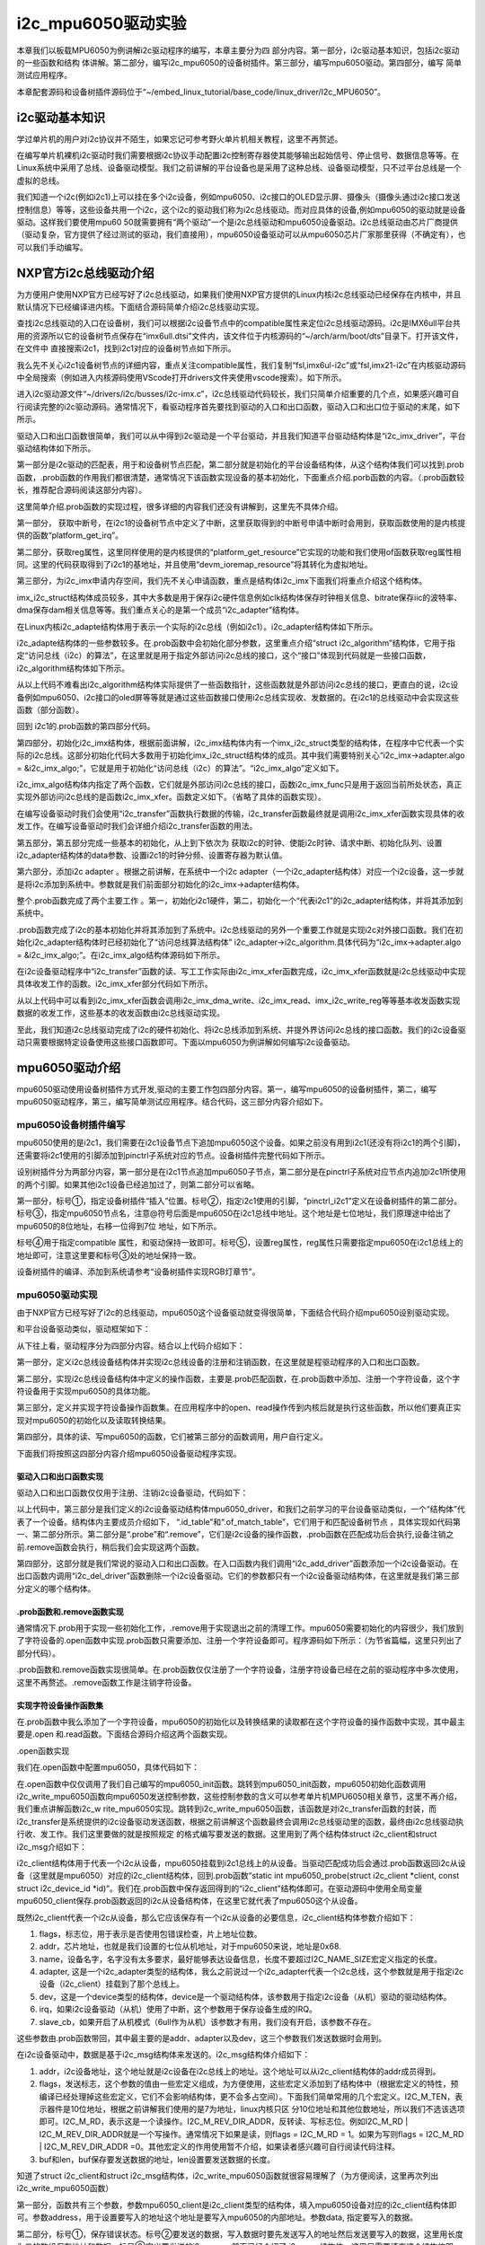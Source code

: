 .. vim: syntax=rst

i2c_mpu6050驱动实验
---------------

本章我们以板载MPU6050为例讲解i2c驱动程序的编写，本章主要分为四
部分内容。第一部分，i2c驱动基本知识，包括i2c驱动的一些函数和结构
体讲解。第二部分，编写i2c_mpu6050的设备树插件。第三部分，编写mpu6050驱动。第四部分，编写
简单测试应用程序。

本章配套源码和设备树插件源码位于“~/embed_linux_tutorial/base_code/linux_driver/I2c_MPU6050”。

i2c驱动基本知识
~~~~~~~~~

学过单片机的用户对i2c协议并不陌生，如果忘记可参考野火单片机相关教程，这里不再赘述。

在编写单片机裸机i2c驱动时我们需要根据i2c协议手动配置i2c控制寄存器使其能够输出起始信号、停止信号、数据信息等等。在Linux系统中采用了总线、设备驱动模型。我们之前讲解的平台设备也是采用了这种总线、设备驱动模型，只不过平台总线是一个虚拟的总线。

我们知道一个i2c(例如i2c1)上可以挂在多个i2c设备，例如mpu6050、i2c接口的OLED显示屏、摄像头（摄像头通过i2c接口发送控制信息）等等，这些设备共用一个i2c，这个i2c的驱动我们称为i2c总线驱动。而对应具体的设备,例如mpu6050的驱动就是设备驱动。这样我们要使用mpu60
50就需要拥有“两个驱动”一个是i2c总线驱动和mpu6050设备驱动。i2c总线驱动由芯片厂商提供（驱动复杂，官方提供了经过测试的驱动，我们直接用），mpu6050设备驱动可以从mpu6050芯片厂家那里获得（不确定有），也可以我们手动编写。

NXP官方i2c总线驱动介绍
~~~~~~~~~~~~~~

为方便用户使用NXP官方已经写好了i2c总线驱动，如果我们使用NXP官方提供的Linux内核i2c总线驱动已经保存在内核中，并且默认情况下已经编译进内核。下面结合源码简单介绍i2c总线驱动实现。

查找i2c总线驱动的入口在设备树，我们可以根据i2c设备节点中的compatible属性来定位i2c总线驱动源码。i2c是IMX6ull平台共用的资源所以它的设备树节点保存在“imx6ull.dtsi”文件内，该文件位于内核源码的“~/arch/arm/boot/dts”目录下。打开该文件，在文件中
直接搜索i2c1，找到i2c1对应的设备树节点如下所示。



.. code-block:: c 
    :caption: i2c1设别树节点
    :linenos:

    i2c1: i2c@021a0000 {
    	#address-cells = <1>;
    	#size-cells = <0>;
    	compatible = "fsl,imx6ul-i2c", "fsl,imx21-i2c";
    	reg = <0x021a0000 0x4000>;
    	interrupts = <GIC_SPI 36 IRQ_TYPE_LEVEL_HIGH>;
    	clocks = <&clks IMX6UL_CLK_I2C1>;
    	status = "disabled";
    };


我么先不关心i2c1设备树节点的详细内容，重点关注compatible属性，我们复制“fsl,imx6ul-i2c”或“fsl,imx21-i2c”在内核驱动源码中全局搜索（例如进入内核源码使用VScode打开drivers文件夹使用vscode搜索）。如下所示。

.. image:: ./media/i2cmpu002.png
   :align: center
   :alt: 2|



进入i2c驱动源文件“~/drivers/i2c/busses/i2c-imx.c”，i2c总线驱动代码较长，我们只简单介绍重要的几个点，如果感兴趣可自行阅读完整的i2c驱动源码。通常情况下，看驱动程序首先要找到驱动的入口和出口函数，驱动入口和出口位于驱动的末尾，如下所示。




.. code-block:: c 
    :caption: 驱动入口和出口函数
    :linenos:

    static int __init i2c_adap_imx_init(void)
    {
    	return platform_driver_register(&i2c_imx_driver);
    }
    subsys_initcall(i2c_adap_imx_init);
    
    static void __exit i2c_adap_imx_exit(void)
    {
    	platform_driver_unregister(&i2c_imx_driver);
    }
    module_exit(i2c_adap_imx_exit);



驱动入口和出口函数很简单，我们可以从中得到i2c驱动是一个平台驱动，并且我们知道平台驱动结构体是“i2c_imx_driver”，平台驱动结构体如下所示。



.. code-block:: c 
    :caption: 平台设备驱动结构体
    :linenos:

    /*----------------第一部分-----------------*/
    static const struct of_device_id i2c_imx_dt_ids[] = {
    	{ .compatible = "fsl,imx1-i2c", .data = &imx1_i2c_hwdata, },
    	{ .compatible = "fsl,imx21-i2c", .data = &imx21_i2c_hwdata, },
    	{ .compatible = "fsl,vf610-i2c", .data = &vf610_i2c_hwdata, },
    	{ /* sentinel */ }
    };
    
    /*----------------第二部分-----------------*/
    static struct platform_driver i2c_imx_driver = {
    	.probe = i2c_imx_probe,
    	.remove = i2c_imx_remove,
    	.driver	= {
    		.name = DRIVER_NAME,
    		.owner = THIS_MODULE,
    		.of_match_table = i2c_imx_dt_ids,
    		.pm = IMX_I2C_PM,
    	},
    	.id_table	= imx_i2c_devtype,
    };

第一部分是i2c驱动的匹配表，用于和设备树节点匹配，第二部分就是初始化的平台设备结构体，从这个结构体我们可以找到.prob函数，.prob函数的作用我们都很清楚，通常情况下该函数实现设备的基本初始化，下面重点介绍.porb函数的内容。（.prob函数较长，推荐配合源码阅读这部分内容）。


.. code-block:: c 
    :caption: i2c 驱动 .prob函数
    :linenos:

    static int i2c_imx_probe(struct platform_device *pdev)
    {
    	const struct of_device_id *of_id = of_match_device(i2c_imx_dt_ids,
    							   &pdev->dev);
    	struct imx_i2c_struct *i2c_imx;
    	struct resource *res;
    	struct imxi2c_platform_data *pdata = dev_get_platdata(&pdev->dev);
    	void __iomem *base;
    	int irq, ret;
    	dma_addr_t phy_addr;
    
    	dev_dbg(&pdev->dev, "<%s>\n", __func__);
    
    /*----------------第一部分-----------------*/
    	irq = platform_get_irq(pdev, 0);
    	if (irq < 0) {
    		dev_err(&pdev->dev, "can't get irq number\n");
    		return irq;
    	}
    
    /*----------------第二部分-----------------*/
    	res = platform_get_resource(pdev, IORESOURCE_MEM, 0);
    	base = devm_ioremap_resource(&pdev->dev, res);
    	if (IS_ERR(base))
    		return PTR_ERR(base);
    
    	phy_addr = (dma_addr_t)res->start;
    
        /*----------------第三部分-----------------*/
    	i2c_imx = devm_kzalloc(&pdev->dev, sizeof(*i2c_imx), GFP_KERNEL);
    	if (!i2c_imx)
    		return -ENOMEM;
    
    	if (of_id)
    		i2c_imx->hwdata = of_id->data;
    	else
    		i2c_imx->hwdata = (struct imx_i2c_hwdata *)
    				platform_get_device_id(pdev)->driver_data;
    
    /*----------------第四部分-----------------*/
    	/* Setup i2c_imx driver structure */
    	strlcpy(i2c_imx->adapter.name, pdev->name, sizeof(i2c_imx->adapter.name));
    	i2c_imx->adapter.owner		= THIS_MODULE;
    	i2c_imx->adapter.algo		= &i2c_imx_algo;
    	i2c_imx->adapter.dev.parent	= &pdev->dev;
    	i2c_imx->adapter.nr		= pdev->id;
    	i2c_imx->adapter.dev.of_node	= pdev->dev.of_node;
    	i2c_imx->base			= base;
    
    /*----------------第五部分-----------------*/
    	/* Get I2C clock */
    	i2c_imx->clk = devm_clk_get(&pdev->dev, NULL);
    	if (IS_ERR(i2c_imx->clk)) {
    		dev_err(&pdev->dev, "can't get I2C clock\n");
    		return PTR_ERR(i2c_imx->clk);
    	}
    
    /*----------------第六部分-----------------*/
    	ret = clk_prepare_enable(i2c_imx->clk);
    	if (ret) {
    		dev_err(&pdev->dev, "can't enable I2C clock\n");
    		return ret;
    	}
    
    /*----------------第七部分-----------------*/
    	/* Request IRQ */
    	ret = devm_request_irq(&pdev->dev, irq, i2c_imx_isr,
    			       IRQF_NO_SUSPEND, pdev->name, i2c_imx);
    	if (ret) {
    		dev_err(&pdev->dev, "can't claim irq %d\n", irq);
    		goto clk_disable;
    	}
    
    	/* Init queue */
    	init_waitqueue_head(&i2c_imx->queue);
    
    	/* Set up adapter data */
    	i2c_set_adapdata(&i2c_imx->adapter, i2c_imx);
    
    	/* Set up clock divider */
    	i2c_imx->bitrate = IMX_I2C_BIT_RATE;
    	ret = of_property_read_u32(pdev->dev.of_node,
    				   "clock-frequency", &i2c_imx->bitrate);
    	if (ret < 0 && pdata && pdata->bitrate)
    		i2c_imx->bitrate = pdata->bitrate;
    
    	/* Set up chip registers to defaults */
    	imx_i2c_write_reg(i2c_imx->hwdata->i2cr_ien_opcode ^ I2CR_IEN,
    			i2c_imx, IMX_I2C_I2CR);
    	imx_i2c_write_reg(i2c_imx->hwdata->i2sr_clr_opcode, i2c_imx, IMX_I2C_I2SR);
    
    	/* Add I2C adapter */
    	ret = i2c_add_numbered_adapter(&i2c_imx->adapter);
    	if (ret < 0) {
    		dev_err(&pdev->dev, "registration failed\n");
    		goto clk_disable;
    	}
    
    	/* Set up platform driver data */
    	platform_set_drvdata(pdev, i2c_imx);
    	clk_disable_unprepare(i2c_imx->clk);
    
    	dev_dbg(&i2c_imx->adapter.dev, "claimed irq %d\n", irq);
    	dev_dbg(&i2c_imx->adapter.dev, "device resources: %pR\n", res);
    	dev_dbg(&i2c_imx->adapter.dev, "adapter name: \"%s\"\n",
    		i2c_imx->adapter.name);
    	dev_info(&i2c_imx->adapter.dev, "IMX I2C adapter registered\n");
    
    	/* Init DMA config if supported */
    	i2c_imx_dma_request(i2c_imx, phy_addr);
    
    	return 0;   /* Return OK */
    
    clk_disable:
    	clk_disable_unprepare(i2c_imx->clk);
    	return ret;
    }


这里简单介绍.prob函数的实现过程，很多详细的内容我们还没有讲解到，这里先不具体介绍。

第一部分， 获取中断号，在i2c1的设备树节点中定义了中断，这里获取得到的中断号申请中断时会用到，获取函数使用的是内核提供的函数“platform_get_irq”。

第二部分，获取reg属性，这里同样使用的是内核提供的“platform_get_resource”它实现的功能和我们使用of函数获取reg属性相同。这里的代码获取得到了i2c1的基地址，并且使用“devm_ioremap_resource”将其转化为虚拟地址。

第三部分，为i2c_imx申请内存空间，我们先不关心申请函数，重点是结构体i2c_imx下面我们将重点介绍这个结构体。



.. code-block:: c 
    :caption: imx_i2c_struct结构体
    :linenos:

    struct imx_i2c_struct {
    	struct i2c_adapter	adapter;
    	struct clk		*clk;
    	void __iomem		*base;
    	wait_queue_head_t	queue;
    	unsigned long		i2csr;
    	unsigned int		disable_delay;
    	int			stopped;
    	unsigned int		ifdr; /* IMX_I2C_IFDR */
    	unsigned int		cur_clk;
    	unsigned int		bitrate;
    	const struct imx_i2c_hwdata	*hwdata;
    
    	struct imx_i2c_dma	*dma;
    };

imx_i2c_struct结构体成员较多，其中大多数是用于保存i2c硬件信息例如clk结构体保存时钟相关信息、bitrate保存iic的波特率、dma保存dam相关信息等等。我们重点关心的是第一个成员“i2c_adapter”结构体。

在Linux内核i2c_adapte结构体用于表示一个实际的i2c总线（例如i2c1）。i2c_adapter结构体如下所示。




.. code-block:: c 
    :caption: i2c_adapter结构体
    :linenos:

    /*
     * i2c_adapter is the structure used to identify a physical i2c bus along
     * with the access algorithms necessary to access it.
     */
    struct i2c_adapter {
    	struct module *owner;
    	unsigned int class;		  /* classes to allow probing for */
    	const struct i2c_algorithm *algo; /* the algorithm to access the bus */
    	void *algo_data;
    
    	/* data fields that are valid for all devices	*/
    	struct rt_mutex bus_lock;
    
    	int timeout;			/* in jiffies */
    	int retries;
    	struct device dev;		/* the adapter device */
    
    	int nr;
    	char name[48];
    	struct completion dev_released;
    
    	struct mutex userspace_clients_lock;
    	struct list_head userspace_clients;
    
    	struct i2c_bus_recovery_info *bus_recovery_info;
    	const struct i2c_adapter_quirks *quirks;
    };

i2c_adapte结构体的一些参数较多。在.prob函数中会初始化部分参数，这里重点介绍“struct
i2c_algorithm”结构体，它用于指定“访问总线（i2c）的算法”，在这里就是用于指定外部访问i2c总线的接口，这个“接口”体现到代码就是一些接口函数，i2c_algorithm结构体如下所示。



.. code-block:: c 
    :caption: i2c_algorithm结构体
    :linenos:

    struct i2c_algorithm {
    	/* If an adapter algorithm can't do I2C-level access, set master_xfer
    	   to NULL. If an adapter algorithm can do SMBus access, set
    	   smbus_xfer. If set to NULL, the SMBus protocol is simulated
    	   using common I2C messages */
    	/* master_xfer should return the number of messages successfully
    	   processed, or a negative value on error */
    	int (*master_xfer)(struct i2c_adapter *adap, struct i2c_msg *msgs,
    			   int num);
    	int (*smbus_xfer) (struct i2c_adapter *adap, u16 addr,
    			   unsigned short flags, char read_write,
    			   u8 command, int size, union i2c_smbus_data *data);
    
    	/* To determine what the adapter supports */
    	u32 (*functionality) (struct i2c_adapter *);
    
    #if IS_ENABLED(CONFIG_I2C_SLAVE)
    	int (*reg_slave)(struct i2c_client *client);
    	int (*unreg_slave)(struct i2c_client *client);
    #endif
    };

从以上代码不难看出i2c_algorithm结构体实际提供了一些函数指针，这些函数就是外部访问i2c总线的接口，更直白的说，i2c设备例如mpu6050、i2c接口的oled屏等等就是通过这些函数接口使用i2c总线实现收、发数据的。在i2c1的总线驱动中会实现这些函数（部分函数）。

回到 i2c1的.prob函数的第四部分代码。

第四部分，初始化i2c_imx结构体，根据前面讲解，i2c_imx结构体内有一个imx_i2c_struct类型的结构体，在程序中它代表一个实际的i2c总线。这部分初始化代码大多数用于初始化imx_i2c_struct结构体的成员。其中我们需要特别关心“i2c_imx->adapter.algo =
&i2c_imx_algo;”，它就是用于初始化“访问总线（i2c）的算法”。“i2c_imx_algo”定义如下。



.. code-block:: c 
    :caption: i2c_algorithm结构体实例i2c_imx_algo
    :linenos:

    static struct i2c_algorithm i2c_imx_algo = {
    	.master_xfer	= i2c_imx_xfer,
    	.functionality	= i2c_imx_func,
    };


i2c_imx_algo结构体内指定了两个函数，它们就是外部访问i2c总线的接口，函数i2c_imx_func只是用于返回当前所处状态，真正实现外部访问i2c总线的是函数i2c_imx_xfer。函数定义如下。（省略了具体的函数实现）。



.. code-block:: c 
    :caption: i2c_imx_xfer函数
    :linenos:

    static int i2c_imx_xfer(struct i2c_adapter *adapter,
    						struct i2c_msg *msgs, int num)

在编写设备驱动时我们会使用“i2c_transfer”函数执行数据的传输，i2c_transfer函数最终就是调用i2c_imx_xfer函数实现具体的收发工作。在编写设备驱动时我们会详细介绍i2c_transfer函数的用法。

第五部分，第五部分完成一些基本的初始化，从上到下依次为 获取i2c的时钟、使能i2c时钟、请求中断、初始化队列、设置i2c_adapter结构体的data参数、设置i2c1的时钟分频、设置寄存器为默认值。

第六部分，添加i2c adapter 。根据之前讲解，在系统中一个i2c adapter（一个i2c_adapter结构体）对应一个i2c设备，这一步就是将i2c添加到系统中。参数就是我们前面部分初始化的i2c_imx->adapter结构体。

整个.prob函数完成了两个主要工作 。第一，初始化i2c1硬件，第二，初始化一个“代表i2c1”的i2c_adapter结构体，并将其添加到系统中。

.prob函数完成了i2c的基本初始化并将其添加到了系统中。i2c总线驱动的另外一个重要工作就是实现i2c对外接口函数。我们在初始化i2c_adapter结构体时已经初始化了“访问总线算法结构体”
i2c_adapter->i2c_algorithm.具体代码为“i2c_imx->adapter.algo = &i2c_imx_algo;”。在i2c_imx_algo结构体源码如下所示。



.. code-block:: c 
    :caption: i2c_imx_algo
    :linenos:

    static struct i2c_algorithm i2c_imx_algo = {
    	.master_xfer	= i2c_imx_xfer,
    	.functionality	= i2c_imx_func,
    };


在i2c设备驱动程序中“i2c_transfer”函数的读、写工工作实际由i2c_imx_xfer函数完成，i2c_imx_xfer函数就是i2c总线驱动中实现具体收发工作的函数。i2c_imx_xfer部分代码如下所示。



.. code-block:: c 
    :caption: i2c_imx_xfer函数
    :linenos:

    static int i2c_imx_xfer(struct i2c_adapter *adapter,
    						struct i2c_msg *msgs, int num)
    {
    /*---------------一下内容省略-------------------*/
    	/* read/write data */
    	for (i = 0; i < num; i++) {
    		if (i == num - 1)
    			is_lastmsg = true;
    
    		if (i) {
    			dev_dbg(&i2c_imx->adapter.dev,
    				"<%s> repeated start\n", __func__);
    			temp = imx_i2c_read_reg(i2c_imx, IMX_I2C_I2CR);
    			temp |= I2CR_RSTA;
    			imx_i2c_write_reg(temp, i2c_imx, IMX_I2C_I2CR);
    			result =  i2c_imx_bus_busy(i2c_imx, 1);
    			if (result)
    				goto fail0;
    		}
    		dev_dbg(&i2c_imx->adapter.dev,
    			"<%s> transfer message: %d\n", __func__, i);
    		/* write/read data */
    /*---------------以下下内容省略-------------------*/
    		if (msgs[i].flags & I2C_M_RD)
    			result = i2c_imx_read(i2c_imx, &msgs[i], is_lastmsg);
    		else {
    			if (i2c_imx->dma && msgs[i].len >= DMA_THRESHOLD)
    				result = i2c_imx_dma_write(i2c_imx, &msgs[i]);
    			else
    				result = i2c_imx_write(i2c_imx, &msgs[i]);
    		}
    		if (result)
    			goto fail0;
    	}
    /*---------------以下下内容省略-------------------*/
    }

从以上代码中可以看到i2c_imx_xfer函数会调用i2c_imx_dma_write、i2c_imx_read、imx_i2c_write_reg等等基本收发函数实现数据的收发工作，这些基本的收发函数由i2c总线驱动实现。

至此，我们知道i2c总线驱动完成了i2c的硬件初始化、将i2c总线添加到系统、并提外界访问i2c总线的接口函数。我们的i2c设备驱动只需要根据特定设备使用这些接口函数即可。下面以mpu6050为例讲解如何编写i2c设备驱动。

mpu6050驱动介绍
~~~~~~~~~~~

mpu6050驱动使用设备树插件方式开发,驱动的主要工作包四部分内容。第一，编写mpu6050的设备树插件，第二，编写mpu6050驱动程序，第三，编写简单测试应用程序。结合代码，这三部分内容介绍如下。

mpu6050设备树插件编写
^^^^^^^^^^^^^^

mpu6050使用的是i2c1，我们需要在i2c1设备节点下追加mpu6050这个设备。如果之前没有用到i2c1(还没有将i2c1的两个引脚)，还需要将i2c1使用的引脚添加到pinctrl子系统对应的节点。设备树插件完整代码如下所示。




.. code-block:: c 
    :caption: mpu6050设备树插件
    :linenos:

    /dts-v1/;
    /plugin/;
    #include "imx6ul-pinfunc.h"
    
     / {
         fragment@0 {
    /*-------------第一部分-----------*/
             target = <&i2c1>;  -------------------------①
             __overlay__ { 
                clock-frequency = <100000>;
    	        pinctrl-names = "default";
    	        pinctrl-0 = <&pinctrl_i2c1>; ------------②
    	        status = "okay";
    
    	        i2c_mpu6050@68 {  -----------------------③
    	        	compatible = "fire,i2c_mpu6050";  ---④
    	        	reg = <0x68>;  ----------------------⑤            
    	        	status = "okay";
    	        };        
             };
         };
    /*-------------第二部分-----------*/
         fragment@1 {
             target = <&iomuxc>;------------------------⑥
             __overlay__ { 
            pinctrl_i2c1: i2c1grp {
            		fsl,pins = <
            			MX6UL_PAD_UART4_TX_DATA__I2C1_SCL 0x4001b8b0
            			MX6UL_PAD_UART4_RX_DATA__I2C1_SDA 0x4001b8b0
            		>;
            	};     
             };
         };
    
     };

设别树插件分为两部分内容，第一部分是在i2c1节点追加mpu6050子节点，第二部分是在pinctrl子系统对应节点内追加i2c1所使用的两个引脚。如果其他i2c1设备已经追加过了，则第二部分可以省略。

第一部分，标号①，指定设备树插件“插入”位置。标号②，指定i2c1使用的引脚，“pinctrl_i2c1”定义在设备树插件的第二部分。标号③，指定mpu6050节点名，注意@符号后面是mpu6050在i2c1总线中地址。这个地址是七位地址，我们原理途中给出了mpu6050的8位地址，右移一位得到7位
地址，如下所示。

.. image:: ./media/i2cmpu003.png
   :align: center
   :alt: 3|

标号④用于指定compatible 属性，和驱动保持一致即可。标号⑤，设置reg属性，reg属性只需要指定mpu6050在i2c1总线上的地址即可，注意这里要和标号③处的地址保持一致。

设备树插件的编译、添加到系统请参考“设备树插件实现RGB灯章节”。

mpu6050驱动实现
^^^^^^^^^^^

由于NXP官方已经写好了i2c的总线驱动，mpu6050这个设备驱动就变得很简单，下面结合代码介绍mpu6050设别驱动实现。

和平台设备驱动类似，驱动框架如下：



.. code-block:: c 
    :caption: mpu6050驱动程序结构
    :linenos:

    /*--------------第四部分----------------*/
    static int i2c_write_mpu6050(struct i2c_client *mpu6050_client, u8 address, u8 data)
    {
    	return 0;
    }
    static int i2c_read_mpu6050(struct i2c_client *mpu6050_client, u8 address, void *data, u32 length)
    {
    	return 0;
    }
    static int mpu6050_init(void)
    {
    	return 0;
    }
    
    /*--------------第三部分----------------*/
    /*字符设备操作函数集，open函数实现*/
    static int mpu6050_open(struct inode *inode, struct file *filp)
    {
    	return 0;
    }
    /*字符设备操作函数集，.read函数实现*/
    static ssize_t mpu6050_read(struct file *filp, char __user *buf, size_t cnt, loff_t *off)
    {
    	return 0;
    }
    /*字符设备操作函数集，.release函数实现*/
    static int mpu6050_release(struct inode *inode, struct file *filp)
    {
    	return 0;
    }
    /*字符设备操作函数集*/
    static struct file_operations mpu6050_chr_dev_fops =
    	{
    		.owner = THIS_MODULE,
    		.open = mpu6050_open,
    		.read = mpu6050_read,
    		.release = mpu6050_release,
    };
    /*--------------第二部分--------------------*/
    /*i2c总线设备函数集*/
    static int mpu6050_probe(struct i2c_client *client, const struct i2c_device_id *id)
    {
    	/*---------------------添加、注册字符设备-----------------*/
    	return 0
    }
    static int mpu6050_remove(struct i2c_client *client)
    {
    	/*删除设备*/
    	return 0;
    }
    
    
    /*--------------第一部分--------------------*/
    /*定义i2c总线设备结构体*/
    struct i2c_driver mpu6050_driver = {
    	.probe = mpu6050_probe,
    	.remove = mpu6050_remove,
    	.id_table = gtp_device_id,
    };
    
    /*
    *驱动初始化函数
    */
    static int __init mpu6050_driver_init(void)
    {
    	return 0;
    }
    
    /*
    *驱动注销函数
    */
    static void __exit mpu6050_driver_exit(void)
    {
    
    }
    
    module_init(mpu6050_driver_init);
    module_exit(mpu6050_driver_exit);
    
    MODULE_LICENSE("GPL");


从下往上看，驱动程序分为四部分内容。结合以上代码介绍如下：

第一部分，定义i2c总线设备结构体并实现i2c总线设备的注册和注销函数，在这里就是程驱动程序的入口和出口函数。

第二部分，实现i2c总线设备结构体中定义的操作函数，主要是.prob匹配函数，在.prob函数中添加、注册一个字符设备，这个字符设备用于实现mpu6050的具体功能。

第三部分，定义并实现字符设备操作函数集。在应用程序中的open、read操作传到内核后就是执行这些函数，所以他们要真正实现对mpu6050的初始化以及读取转换结果。

第四部分，具体的读、写mpu6050的函数，它们被第三部分的函数调用，用户自行定义。

下面我们将按照这四部分内容介绍mpu6050设备驱动程序实现。

驱动入口和出口函数实现
'''''''''''

驱动入口和出口函数仅仅用于注册、注销i2c设备驱动，代码如下：




.. code-block:: c 
    :caption: mpu6050驱动入口和出口函数实现
    :linenos:

    /*---------------第一部分-----------------*/
    /*定义ID 匹配表*/
    static const struct i2c_device_id gtp_device_id[] = {
    	{"fire,i2c_mpu6050", 0},
    	{}};
    
    /*---------------第二部分-----------------*/
    /*定义设备树匹配表*/
    static const struct of_device_id mpu6050_of_match_table[] = {
    	{.compatible = "fire,i2c_mpu6050"},
    	{/* sentinel */}};
    
    /*---------------第三部分-----------------*/
    /*定义i2c设备结构体*/
    struct i2c_driver mpu6050_driver = {
    	.probe = mpu6050_probe,
    	.remove = mpu6050_remove,
    	.id_table = gtp_device_id,
    	.driver = {
    		.name = "fire,i2c_mpu6050",
    		.owner = THIS_MODULE,
    		.of_match_table = mpu6050_of_match_table,
    	},
    };
    
    /*---------------第四部分-----------------*/
    /*
    *驱动初始化函数
    */
    static int __init mpu6050_driver_init(void)
    {
    	int ret;
    	pr_info("mpu6050_driver_init\n");
    	ret = i2c_add_driver(&mpu6050_driver);
    	return ret;
    }
    
    /*
    *驱动注销函数
    */
    static void __exit mpu6050_driver_exit(void)
    {
    	pr_info("mpu6050_driver_exit\n");
    	i2c_del_driver(&mpu6050_driver);
    }
    
    module_init(mpu6050_driver_init);
    module_exit(mpu6050_driver_exit);
    
    MODULE_LICENSE("GPL");




以上代码中，第三部分是我们定义的i2c设备驱动结构体mpu6050_driver，和我们之前学习的平台设备驱动类似，一个“结构体”代表了一个设备。结构体内主要成员介绍如下， “.id_table”和“.of_match_table”，它们用于和匹配设备树节点
，具体实现如代码第一、第二部分所示。第二部分是“.probe”和“.remove”，它们是i2c设备的操作函数，.prob函数在匹配成功后会执行,设备注销之前.remove函数会执行，稍后我们会实现这两个函数。

第四部分，这部分就是我们常说的驱动入口和出口函数。在入口函数内我们调用“i2c_add_driver”函数添加一个i2c设备驱动。在出口函数内调用“i2c_del_driver”函数删除一个i2c设备驱动。它们的参数都只有一个i2c设备驱动结构体，在这里就是我们第三部分定义的哪个结构体。

.prob函数和.remove函数实现
'''''''''''''''''''

通常情况下.prob用于实现一些初始化工作，.remove用于实现退出之前的清理工作。mpu6050需要初始化的内容很少，我们放到了字符设备的.open函数中实现.prob函数只需要添加、注册一个字符设备即可。程序源码如下所示：（为节省篇幅，这里只列出了部分代码）。




.. code-block:: c 
    :caption: mpu6050驱动.prob和.remove函数实现
    :linenos:

    /*----------------平台驱动函数集-----------------*/
    static int mpu6050_probe(struct i2c_client *client, const struct i2c_device_id *id)
    {
    
    	int ret = -1; //保存错误状态码
    
    	printk(KERN_EMERG "\t  match successed  \n");
    	/*---------------------注册 字符设备部分-----------------*/
    	//采用动态分配的方式，获取设备编号，次设备号为0，
    	ret = alloc_chrdev_region(&mpu6050_devno, 0, DEV_CNT, DEV_NAME);
    	if (ret < 0)
    	{
    		printk("fail to alloc mpu6050_devno\n");
    		goto alloc_err;
    	}
    	/*-------------以下代码省略----------------*/
    }
    
    
    static int mpu6050_remove(struct i2c_client *client)
    {
    	/*删除设备*/
    	device_destroy(class_mpu6050, mpu6050_devno);	  //清除设备
    	class_destroy(class_mpu6050);					  //清除类
    	cdev_del(&mpu6050_chr_dev);						  //清除设备号
    	unregister_chrdev_region(mpu6050_devno, DEV_CNT); //取消注册字符设备
    	return 0;
    }


.prob函数和.remove函数实现很简单。在.prob函数仅仅注册了一个字符设备，注册字符设备已经在之前的驱动程序中多次使用，这里不再赘述。.remove函数工作是注销字符设备。

实现字符设备操作函数集
'''''''''''

在.prob函数中我么添加了一个字符设备，mpu6050的初始化以及转换结果的读取都在这个字符设备的操作函数中实现，其中最主要是.open 和.read函数。下面结合源码介绍这两个函数实现。

.open函数实现


我们在.open函数中配置mpu6050，具体代码如下：

.. code-block:: c 
    :caption: open函数实现
    :linenos:

    /*字符设备操作函数集，open函数实现*/
    static int mpu6050_open(struct inode *inode, struct file *filp)
    {
    	// printk("\n mpu6050_open \n");
    
    	/*向 mpu6050 发送配置数据，让mpu6050处于正常工作状态*/
    	mpu6050_init();
    	return 0;
    }
    
    
    /*初始化i2c
    *返回值，成功，返回0。失败，返回 -1
    */
    static int mpu6050_init(void)
    {
    	int error = 0;
    	/*配置mpu6050*/
    	error += i2c_write_mpu6050(mpu6050_client, PWR_MGMT_1, 0X00);
    	error += i2c_write_mpu6050(mpu6050_client, SMPLRT_DIV, 0X07);
    	error += i2c_write_mpu6050(mpu6050_client, CONFIG, 0X06);
    	error += i2c_write_mpu6050(mpu6050_client, ACCEL_CONFIG, 0X01);
    
    	if (error < 0)
    	{
    		/*初始化错误*/
    		printk(KERN_DEBUG "\n mpu6050_init error \n");
    		return -1;
    	}
    	return 0;
    }
    
    
    /*通过i2c 向mpu6050写入数据
    *mpu6050_client：mpu6050的i2c_client结构体。
    *address, 数据要写入的地址，
    *data, 要写入的数据
    *返回值，错误，-1。成功，0  
    */
    static int i2c_write_mpu6050(struct i2c_client *mpu6050_client, u8 address, u8 data)
    {
    	int error = 0;
    	u8 write_data[2];
    	struct i2c_msg send_msg; //要发送的数据结构体
    
    	/*设置要发送的数据*/
    	write_data[0] = address;
    	write_data[1] = data;
    
    	/*发送 iic要写入的地址 reg*/
    	send_msg.addr = mpu6050_client->addr; //mpu6050在 iic 总线上的地址
    	send_msg.flags = 0;					  //标记为发送数据
    	send_msg.buf = write_data;			  //写入的首地址
    	send_msg.len = 2;					  //reg长度
    
    	/*执行发送*/
    	error = i2c_transfer(mpu6050_client->adapter, &send_msg, 1);
    	if (error != 1)
    	{
    		printk(KERN_DEBUG "\n i2c_transfer error \n");
    		return -1;
    	}
    	return 0;
    }


在.open函数中仅仅调用了我们自己编写的mpu6050_init函数。跳转到mpu6050_init函数，mpu6050初始化函数调用i2c_write_mpu6050函数向mpu6050发送控制参数，这些控制参数的含义可以参考单片机MPU6050相关章节，这里不再介绍，我们重点讲解函数i2c_w
rite_mpu6050实现。跳转到i2c_write_mpu6050函数，该函数是对i2c_transfer函数的封装，而i2c_transfer是系统提供的i2c设备驱动发送函数，根据之前讲解这个函数最终会调用i2c总线驱动里的函数，最终由i2c总线驱动执行收、发工作。我们这里要做的就是按照规定
的格式编写要发送的数据。这里用到了两个结构体struct i2c_client和struct i2c_msg介绍如下：



.. code-block:: c 
    :caption:  i2c从设备结构体
    :linenos:

    struct i2c_client {
    	unsigned short flags;		/* div., see below		*/
    	unsigned short addr;		/* chip address - NOTE: 7bit	*/
    					/* addresses are stored in the	*/
    					/* _LOWER_ 7 bits		*/
    	char name[I2C_NAME_SIZE];
    	struct i2c_adapter *adapter;	/* the adapter we sit on	*/
    	struct device dev;		/* the device structure		*/
    	int irq;			/* irq issued by device		*/
    	struct list_head detected;
    #if IS_ENABLED(CONFIG_I2C_SLAVE)
    	i2c_slave_cb_t slave_cb;	/* callback for slave mode	*/
    #endif
    };




i2c_client结构体用于代表一个i2c从设备，mpu6050挂载到i2c1总线上的从设备。当驱动匹配成功后会通过.prob函数返回i2c从设备（这里就是mpu6050）对应的i2c_client结构体，回到.prob函数“static int mpu6050_probe(struct
i2c_client \*client, const struct i2c_device_id
\*id)”。我们在.prob函数中保存返回得到的“i2c_client”结构体即可。在驱动源码中使用全局变量mpu6050_client保存.prob函数返回的i2c从设备结构体，在这里它就代表了mpu6050这个从设备。

既然i2c_client代表一个i2c从设备，那么它应该保存有一个i2c从设备的必要信息，i2c_client结构体参数介绍如下：

1. flags，标志位，用于表示是否使用包错误检查，片上地址位数。

2. addr，芯片地址，也就是我们设置的七位从机地址，对于mpu6050来说，地址是0x68.

3. name，设备名字，名字没有太多要求，最好能够表达设备信息，长度不要超过I2C_NAME_SIZE宏定义指定的长度。

4. adapter, 这是一个i2c_adapter类型的结构体，我么之前说过一个i2c_adapter代表一个i2c总线，这个参数就是用于指定i2c设备（i2c_client）挂载到了那个总线上。

5. dev，这是一个device类型的结构体，device是一个驱动结构体，该参数用于指定i2c设备（从机）驱动的驱动结构体。

6. irq，如果i2c设备驱动（从机）使用了中断，这个参数用于保存设备生成的IRQ。

7. slave_cb，如果开启了从机模式（6ull作为从机）该参数才有用，我们没有开启，该参数不存在。

这些参数由.prob函数带回，其中最主要的是addr、adapter以及dev，这三个参数我们发送数据时会用到。



.. code-block:: c 
    :caption:  i2c_msg结构体
    :linenos:

    struct i2c_msg {
    	__u16 addr;	/* slave address			*/
    	__u16 flags;
    #define I2C_M_TEN		0x0010	/* this is a ten bit chip address */
    #define I2C_M_RD		0x0001	/* read data, from slave to master */
    #define I2C_M_STOP		0x8000	/* if I2C_FUNC_PROTOCOL_MANGLING */
    #define I2C_M_NOSTART		0x4000	/* if I2C_FUNC_NOSTART */
    #define I2C_M_REV_DIR_ADDR	0x2000	/* if I2C_FUNC_PROTOCOL_MANGLING */
    #define I2C_M_IGNORE_NAK	0x1000	/* if I2C_FUNC_PROTOCOL_MANGLING */
    #define I2C_M_NO_RD_ACK		0x0800	/* if I2C_FUNC_PROTOCOL_MANGLING */
    #define I2C_M_RECV_LEN		0x0400	/* length will be first received byte */
    	__u16 len;		/* msg length				*/
    	__u8 *buf;		/* pointer to msg data			*/
    };




在i2c设备驱动中，数据是基于i2c_msg结构体来发送的。i2c_msg结构体介绍如下：

1. addr，i2c设备地址，这个地址就是i2c设备在i2c总线上的地址。这个地址可以从i2c_client结构体的addr成员得到。

2. flags，发送标志，这个参数的值由一些宏定义组成，为方便使用，这些宏定义添加到了结构体中（根据宏定义的特性，预编译已经处理掉这些宏定义，它们不会影响结构体，更不会多占空间）。下面我们简单常用的几个宏定义。I2C_M_TEN，表示器件是10位地址，根据之前讲解我们使用的是7为地址，linux内核只区
   分10位地址和其他位数地址，所以我们不选该选项即可。I2C_M_RD，表示这是一个读操作。I2C_M_REV_DIR_ADDR，反转读、写标志位。例如I2C_M_RD \| I2C_M_REV_DIR_ADDR就是一个写操作。通常情况下如果是读，则flags = I2C_M_RD =
   1。如果为写则flags = I2C_M_RD \| I2C_M_REV_DIR_ADDR =0。其他宏定义的作用使用暂不介绍，如果读者感兴趣可自行阅读代码注释。

3. buf和len，buf保存要发送数据的地址，len设置要发送数据的长度。

知道了struct i2c_client和struct i2c_msg结构体，i2c_write_mpu6050函数就很容易理解了（为方便阅读，这里再次列出i2c_write_mpu6050函数）



.. code-block:: c 
    :caption:  i2c_write_mpu6050函数
    :linenos:

    /*-------------第一部分----------------*/
    static int i2c_write_mpu6050(struct i2c_client *mpu6050_client, u8 address, u8 data)
    {
    	/*-------------第二部分----------------*/
    	int error = 0;   -------------------①
    	u8 write_data[2];-------------------②
    	struct i2c_msg send_msg; //要发送的数据结构体 --------------③
    
    	/*设置要发送的数据*/
    	write_data[0] = address;
    	write_data[1] = data;
    
    	/*发送 iic要写入的地址 reg*/
    	send_msg.addr = mpu6050_client->addr; //mpu6050在 iic 总线上的地址
    	send_msg.flags = 0;					  //标记为发送数据
    	send_msg.buf = write_data;			  //写入的首地址
    	send_msg.len = 2;					  //reg长度
    
    	/*-------------第三部分----------------*/
    	/*执行发送*/
    	error = i2c_transfer(mpu6050_client->adapter, &send_msg, 1);
    	if (error != 1)
    	{
    		printk(KERN_DEBUG "\n i2c_transfer error \n");
    		return -1;
    	}
    	return 0;
    }




第一部分，函数共有三个参数，参数mpu6050_client是i2c_client类型的结构体，填入mpu6050设备对应的i2c_client结构体即可。参数address，用于设置要写入的地址这个地址是要写入mpu6050的内部地址。参数data, 指定要写入的数据。

第二部分，标号①，保存错误状态。标号②要发送的数据，写入数据时要先发送写入的地址然后发送要写入的数据，这里用长度为二的数组保存地址和数据。标号③定义要发送的i2c_msg，前面已经介绍了 i2c_msg结构体，这里只需要填充这个结构体即可。

第三部分，调用i2c_transfer执行发送。这个函数最终会调用i2c总线驱动里的发送函数最终执行数据的收发。函数原型如下：



.. code-block:: c 
    :caption:  i2c_transfer函数原型
    :linenos:

    int i2c_transfer(struct i2c_adapter *adap, struct i2c_msg *msgs, int num)


函数共有三个参数，参数adap用于指i2c总线句柄，i2c_client-> adapter保存着i2c设备所使用的i2c总线句柄。参数msgs指定要发送的i2c_msg。参数num用于指定发送的i2c_msg的个数。

.read函数实现


mpu6050_read函数源码如下所示。



.. code-block:: c 
    :caption:  .read函数原型
    :linenos:

    /*字符设备操作函数集，.read函数实现*/
    static ssize_t mpu6050_read(struct file *filp, char __user *buf, size_t cnt, loff_t *off)
    {
    
    	char data_H;
    	char data_L;
    	int error;
    	short mpu6050_result[6]; //保存mpu6050转换得到的原始数据
    	
    	/*-------------------第一部分------------------*/
    	i2c_read_mpu6050(mpu6050_client, ACCEL_XOUT_H, &data_H, 1);
    	i2c_read_mpu6050(mpu6050_client, ACCEL_XOUT_L, &data_L, 1);
    	mpu6050_result[0] = data_H << 8;
    	mpu6050_result[0] += data_L;
    
    	i2c_read_mpu6050(mpu6050_client, ACCEL_YOUT_H, &data_H, 1);
    	i2c_read_mpu6050(mpu6050_client, ACCEL_YOUT_L, &data_L, 1);
    	mpu6050_result[1] = data_H << 8;
        mpu6050_result[1] += data_L;
    
    	i2c_read_mpu6050(mpu6050_client, ACCEL_ZOUT_H, &data_H, 1);
    	i2c_read_mpu6050(mpu6050_client, ACCEL_ZOUT_L, &data_L, 1);
    	mpu6050_result[2] = data_H << 8;
    	mpu6050_result[2] += data_L;
    
    	i2c_read_mpu6050(mpu6050_client, GYRO_XOUT_H, &data_H, 1);
    	i2c_read_mpu6050(mpu6050_client, GYRO_XOUT_L, &data_L, 1);
    	mpu6050_result[3] = data_H << 8;
    	mpu6050_result[3] += data_L;
    
    	i2c_read_mpu6050(mpu6050_client, GYRO_YOUT_H, &data_H, 1);
    	i2c_read_mpu6050(mpu6050_client, GYRO_YOUT_L, &data_L, 1);
    	mpu6050_result[4] = data_H << 8;
    	mpu6050_result[4] += data_L;
    
    	i2c_read_mpu6050(mpu6050_client, GYRO_ZOUT_H, &data_H, 1);
    	i2c_read_mpu6050(mpu6050_client, GYRO_ZOUT_L, &data_L, 1);
    	mpu6050_result[5] = data_H << 8;
    	mpu6050_result[5] += data_L;
    
       /*-------------------第二部分------------------*/
    	/*将读取得到的数据拷贝到用户空间*/
    	error = copy_to_user(buf, mpu6050_result, cnt);
    
    	if(error != 0)
    	{
    		printk("copy_to_user error!");
    		return -1;
    	}
    	return 0;
    }



.read函数很简单，大致分为两部分，第一部分，调用i2c_read_mpu6050函数读取mpu6050转换结果。第二部分，调用copy_to_user函数将转换得到的数据拷贝到用户空间。重点是i2c_read_mpu6050函数的实现，该函数实现从mpu6050寄存器中读取转换结果，源码如下：



.. code-block:: c 
    :caption:  i2c_read_mpu6050函数实现
    :linenos:

    /*---------------第一部分-----------------*/
    static int i2c_read_mpu6050(struct i2c_client *mpu6050_client, u8 address, void *data, u32 length)
    {
    	/*---------------第二部分-----------------*/
    	int error = 0;
    	u8 address_data = address;  --------①
    	struct i2c_msg mpu6050_msg[2];------②
    
    	/*---------------第三部分-----------------*/
    	/*设置读取位置i2c_msg*/
    	mpu6050_msg[0].addr = mpu6050_client->addr; //mpu6050在 iic 总线上的地址
    	mpu6050_msg[0].flags = 0;					//标记为发送数据
    	mpu6050_msg[0].buf = &address_data;			//写入的首地址
    	mpu6050_msg[0].len = 1;						//写入长度
    
    	/*读取i2c_msg*/
    	mpu6050_msg[1].addr = mpu6050_client->addr; //mpu6050在 iic 总线上的地址
    	mpu6050_msg[1].flags = I2C_M_RD;			//标记为读取数据
    	mpu6050_msg[1].buf = data;					//读取得到的数据保存位置
    	mpu6050_msg[1].len = length;				//读取长度
    
    	/*---------------第四部分-----------------*/
    	error = i2c_transfer(mpu6050_client->adapter, mpu6050_msg, 2);
    
    	if (error != 2)
    	{
    		printk(KERN_DEBUG "\n i2c_read_mpu6050 error \n");
    		return -1;
    	}
    	return 0;
    }



它与我们之前讲解的i2c_write_mpu6050函数很相似，结合源码介绍如下：

第一部部分，参数mpu6050_client是i2c_client类型的结构体，填入mpu6050设备对应的i2c_client结构体即可。参数address，用于设置要读取的地址这个地址是要读取的mpu6050的内部地址。参数data,
保存读取得到的数据。参数length，指定去取长度，单位字节。

第二部分，定义的一些变量，其中标号②是要用到的i2c_msg结构体，读取工作与写入不同，读取时需要先写入要读取的地址然后再执行读取。第三部分将会填充这两个结构体。

第三部分，初始化i2c_msg结构体。这里初始化了两个，第一个是写入要读取的地址，第二个执行读取，特别注意的是第一个i2c_msg结构体的flags设置为0（或者I2C_M_RD \| I2C_M_REV_DIR_ADDR），第二个i2c_msg结构体的flags设置为1（或者I2C_M_RD）。

mpu6050测试应用程序实现
^^^^^^^^^^^^^^^

这里编写一个简单地测试应用程序测试驱动是否正常，很简单，只需要打开、读取、打印即可。测试代码如下所示。




.. code-block:: c 
    :caption:  mpu6050测试程序
    :linenos:

    #include <stdio.h>
    #include <unistd.h>
    #include <fcntl.h>
    #include <string.h>
    #include <stdlib.h>
    int main(int argc, char *argv[])
    {
    	/*----------------第一部分-----------------*/
        short resive_data[6];  //保存收到的 mpu6050转换结果数据，依次为 AX(x轴角度), AY, AZ 。GX(x轴加速度), GY ,GZ
        printf("led_tiny test\n");
    
    	/*----------------第二部分-----------------*/
        /*打开文件*/
        int fd = open("/dev/I2C1_mpu6050", O_RDWR);
        if(fd < 0)
        {
    		printf("open file : %s failed !\n", argv[0]);
    		return -1;
    	}
    
    	/*----------------第三部分-----------------*/
        /*写入命令*/
        int error = read(fd,resive_data,12);
        if(error < 0)
        {
            printf("write file error! \n");
            close(fd);
            /*判断是否关闭成功*/
        }
        printf("AX=%d, AY=%d, AZ=%d ",(int)resive_data[0],(int)resive_data[1],(int)resive_data[2]);
    	printf("    GX=%d, GY=%d, GZ=%d \n \n",(int)resive_data[3],(int)resive_data[4],(int)resive_data[5]);
    
        /*关闭文件*/
        error = close(fd);
        if(error < 0)
        {
            printf("close file error! \n");
        }
        
        return 0;
    }



测试应用程序很简单，我们不过多介绍，只说明一点，在驱动的.read函数中我们每次读取了6050的AX, AY, AZ ，GX, GY ,GZ共六个short类型数据，在应用程序中每次读取也要读这么多。

下载验证
^^^^

首先我么要将编译好的设备树插件添加到系统中，具体方法参照“使用设备树插件实现RGB灯”章节。将编译好的驱动和测试应用程序拷贝到系统。使用imsmod命令加载驱动，正常情况下会输出“匹配成功”提示，并且在“/dev”目录下生成设备节点。如下所示。

.. image:: ./media/i2cmpu004.png
   :align: center
   :alt: 4|

接着运行测试应用程序，运行结果如下所示。

.. image:: ./media/i2cmpu005.png
   :align: center
   :alt: 5|

注意：这里采集的是原始数据，所以波动较大是正常的。

.. |i2cmpu002| image:: media\i2cmpu002.png
   :width: 4.6765in
   :height: 4.78065in
.. |i2cmpu003| image:: media\i2cmpu003.png
   :width: 4.62442in
   :height: 4.33279in
.. |i2cmpu004| image:: media\i2cmpu004.png
   :width: 5.76806in
   :height: 0.53681in
.. |i2cmpu005| image:: media\i2cmpu005.png
   :width: 5.76806in
   :height: 0.81736in
